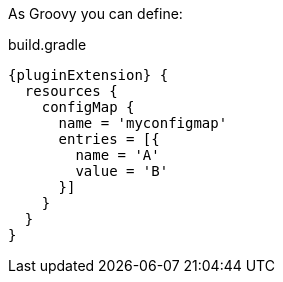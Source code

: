As Groovy you can define:

[source,groovy,subs="attributes+"]
.build.gradle
----
{pluginExtension} {
  resources {
    configMap {
      name = 'myconfigmap'
      entries = [{
        name = 'A'
        value = 'B'
      }]
    }
  }
}
----